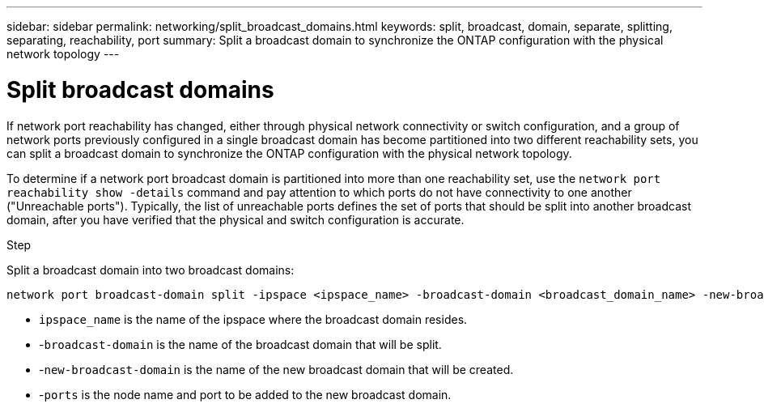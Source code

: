 ---
sidebar: sidebar
permalink: networking/split_broadcast_domains.html
keywords: split, broadcast, domain, separate, splitting, separating, reachability, port
summary:  Split a broadcast domain to synchronize the ONTAP configuration with the physical network topology
---

= Split broadcast domains
:hardbreaks:
:nofooter:
:icons: font
:linkattrs:
:imagesdir: ./media/

//
// This file was created with NDAC Version 2.0 (August 17, 2020)
//
// 2020-11-23 12:34:44.117519
//
// restructured: March 2021
//

[.lead]
If network port reachability has changed, either through physical network connectivity or switch configuration, and a group of network ports previously configured in a single broadcast domain has become partitioned into two different reachability sets, you can split a broadcast domain to synchronize the ONTAP configuration with the physical network topology.

To determine if a network port broadcast domain is partitioned into more than one reachability set, use the `network port reachability show -details` command and pay attention to which ports do not have connectivity to one another ("Unreachable ports"). Typically,  the list of unreachable ports defines the set of ports that should be split into another broadcast domain, after you have verified that the physical and switch configuration is accurate.

.Step

Split a broadcast domain into two broadcast domains:

....
network port broadcast-domain split -ipspace <ipspace_name> -broadcast-domain <broadcast_domain_name> -new-broadcast-domain <broadcast_domain_name> -ports <node:port,node:port>
....

* `ipspace_name` is the name of the ipspace where the broadcast domain resides.
* -`broadcast-domain` is the name of the broadcast domain that will be split.
* -`new-broadcast-domain` is the name of the new broadcast domain that will be created.
* -`ports` is the node name and port to be added to the new broadcast domain.
